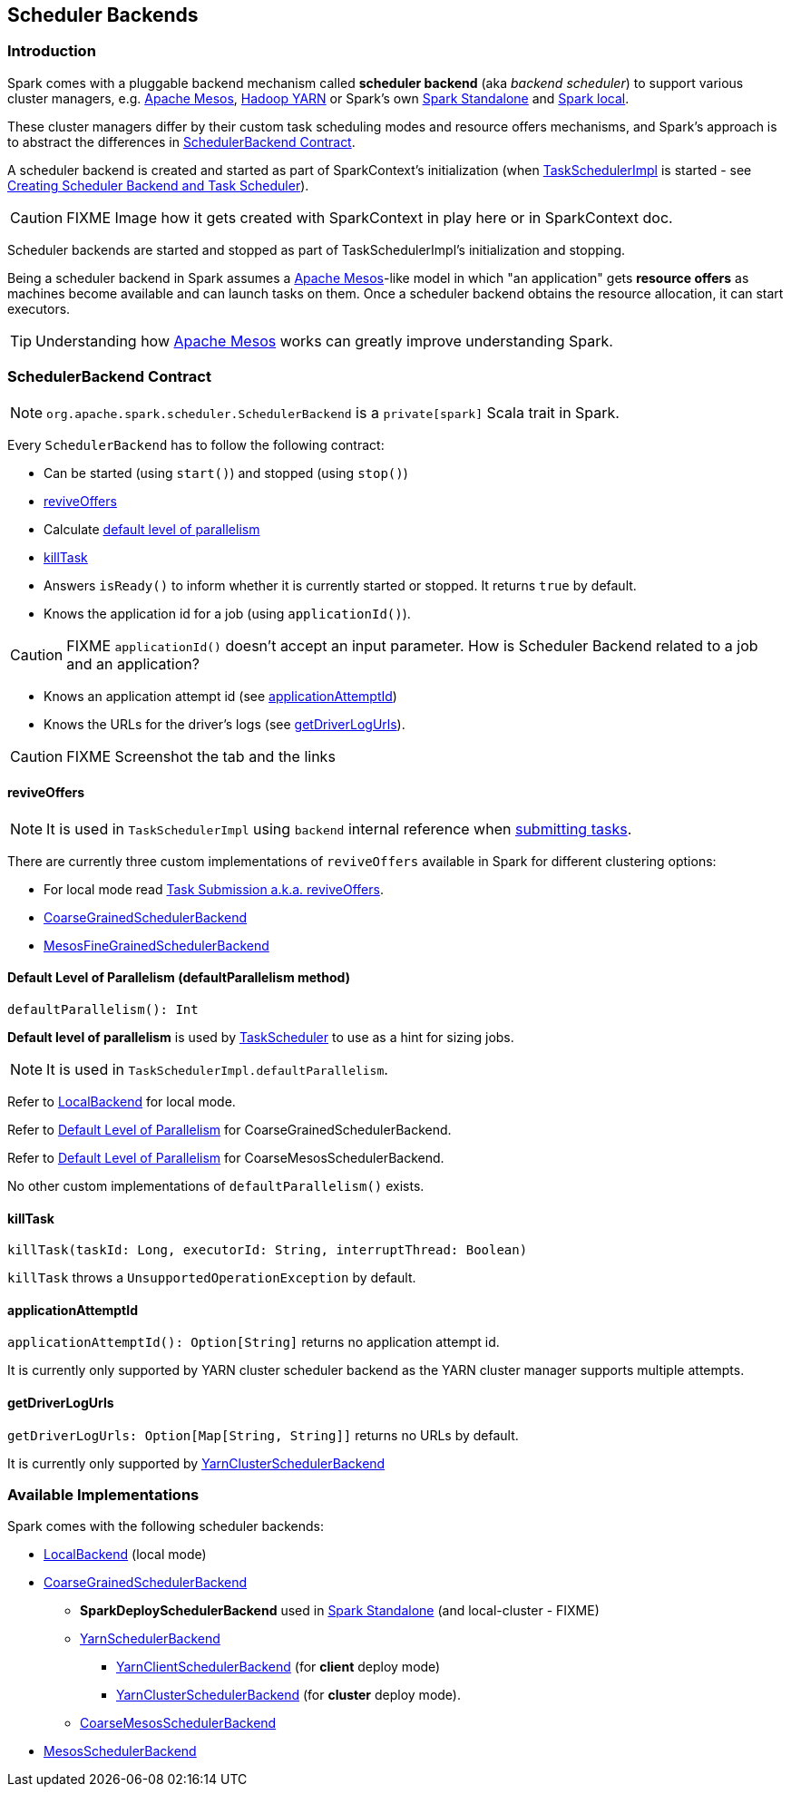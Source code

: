 == [[SchedulerBackend]] Scheduler Backends

=== Introduction

Spark comes with a pluggable backend mechanism called *scheduler backend* (aka _backend scheduler_) to support various cluster managers, e.g. link:spark-mesos.adoc[Apache Mesos], link:spark-yarn.adoc[Hadoop YARN] or Spark's own link:spark-standalone.adoc[Spark Standalone] and link:spark-local.adoc#LocalBackend[Spark local].

These cluster managers differ by their custom task scheduling modes and resource offers mechanisms, and Spark's approach is to abstract the differences in <<contract, SchedulerBackend Contract>>.

A scheduler backend is created and started as part of SparkContext's initialization (when link:spark-taskscheduler.adoc[TaskSchedulerImpl] is started - see link:spark-sparkcontext-creating-instance-internals.adoc#createTaskScheduler[Creating Scheduler Backend and Task Scheduler]).

CAUTION: FIXME Image how it gets created with SparkContext in play here or in SparkContext doc.

Scheduler backends are started and stopped as part of TaskSchedulerImpl's initialization and stopping.

Being a scheduler backend in Spark assumes a http://mesos.apache.org/[Apache Mesos]-like model in which "an application" gets *resource offers* as machines become available and can launch tasks on them. Once a scheduler backend obtains the resource allocation, it can start executors.

TIP: Understanding how http://mesos.apache.org/[Apache Mesos] works can greatly improve understanding Spark.

=== [[contract]] SchedulerBackend Contract

NOTE: `org.apache.spark.scheduler.SchedulerBackend` is a `private[spark]` Scala trait in Spark.

Every `SchedulerBackend` has to follow the following contract:

* Can be started (using `start()`) and stopped (using `stop()`)
* <<reviveOffers, reviveOffers>>
* Calculate <<defaultParallelism, default level of parallelism>>
* <<killTask, killTask>>
* Answers `isReady()` to inform whether it is currently started or stopped. It returns `true` by default.
* Knows the application id for a job (using `applicationId()`).

CAUTION: FIXME `applicationId()` doesn't accept an input parameter. How is Scheduler Backend related to a job and an application?

* Knows an application attempt id (see <<applicationAttemptId,applicationAttemptId>>)
* Knows the URLs for the driver's logs (see <<getDriverLogUrls, getDriverLogUrls>>).

CAUTION: FIXME Screenshot the tab and the links

==== [[reviveOffers]] reviveOffers

NOTE: It is used in `TaskSchedulerImpl` using `backend` internal reference when link:spark-taskschedulerimpl.adoc#submitTasks[submitting tasks].

There are currently three custom implementations of `reviveOffers` available in Spark for different clustering options:

* For local mode read  link:spark-local.adoc#task-submission[Task Submission a.k.a. reviveOffers].

* link:spark-scheduler-backends-coarse-grained.adoc#reviveOffers[CoarseGrainedSchedulerBackend]

* link:spark-mesos.adoc#reviveOffers[MesosFineGrainedSchedulerBackend]

==== [[defaultParallelism]] Default Level of Parallelism (defaultParallelism method)

[source, scala]
----
defaultParallelism(): Int
----

*Default level of parallelism* is used by link:spark-taskscheduler.adoc[TaskScheduler] to use as a hint for sizing jobs.

NOTE: It is used in `TaskSchedulerImpl.defaultParallelism`.

Refer to link:spark-local.adoc#LocalBackend[LocalBackend] for local mode.

Refer to link:spark-scheduler-backends-coarse-grained.adoc#defaultParallelism[Default Level of Parallelism] for CoarseGrainedSchedulerBackend.

Refer to link:spark-mesos.adoc#defaultParallelism[Default Level of Parallelism] for CoarseMesosSchedulerBackend.

No other custom implementations of `defaultParallelism()` exists.

==== [[killTask]] killTask

[source, scala]
----
killTask(taskId: Long, executorId: String, interruptThread: Boolean)
----

`killTask` throws a `UnsupportedOperationException` by default.

==== [[applicationAttemptId]] applicationAttemptId

`applicationAttemptId(): Option[String]` returns no application attempt id.

It is currently only supported by YARN cluster scheduler backend as the YARN cluster manager supports multiple attempts.

==== [[getDriverLogUrls]] getDriverLogUrls

`getDriverLogUrls: Option[Map[String, String]]` returns no URLs by default.

It is currently only supported by link:spark-yarn-cluster-yarnclusterschedulerbackend.adoc#YarnClusterSchedulerBackend[YarnClusterSchedulerBackend]

=== Available Implementations

Spark comes with the following scheduler backends:

* link:spark-local.adoc#LocalBackend[LocalBackend] (local mode)
* link:spark-scheduler-backends-coarse-grained.adoc[CoarseGrainedSchedulerBackend]
** *SparkDeploySchedulerBackend* used in link:spark-standalone.adoc#SparkDeploySchedulerBackend[Spark Standalone] (and local-cluster - FIXME)
** link:spark-yarn-yarnschedulerbackend.adoc[YarnSchedulerBackend]
*** link:spark-yarn-client-yarnclientschedulerbackend.adoc#YarnClientSchedulerBackend[YarnClientSchedulerBackend] (for *client* deploy mode)
*** link:spark-yarn-cluster-yarnclusterschedulerbackend.adoc#YarnClusterSchedulerBackend[YarnClusterSchedulerBackend] (for *cluster* deploy mode).
** link:spark-mesos.adoc#CoarseMesosSchedulerBackend[CoarseMesosSchedulerBackend]
* link:spark-mesos.adoc#MesosSchedulerBackend[MesosSchedulerBackend]

